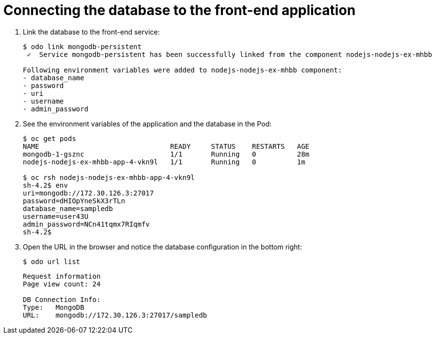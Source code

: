 // Module included in the following assemblies:
//
// * cli_reference/odo/creating-a-multicomponent-application-with-odo.adoc
// * cli_reference/odo/creating-an-application-with-a-database.adoc

[id="Connecting-the-database-to-the-front-end-application_{context}"]
= Connecting the database to the front-end application

. Link the database to the front-end service:
+
----
$ odo link mongodb-persistent
 ✓  Service mongodb-persistent has been successfully linked from the component nodejs-nodejs-ex-mhbb

Following environment variables were added to nodejs-nodejs-ex-mhbb component:
- database_name
- password
- uri
- username
- admin_password
----

. See the environment variables of the application and the database in the Pod:
+
----
$ oc get pods
NAME                                READY     STATUS    RESTARTS   AGE
mongodb-1-gsznc                     1/1       Running   0          28m
nodejs-nodejs-ex-mhbb-app-4-vkn9l   1/1       Running   0          1m

$ oc rsh nodejs-nodejs-ex-mhbb-app-4-vkn9l
sh-4.2$ env
uri=mongodb://172.30.126.3:27017
password=dHIOpYneSkX3rTLn
database_name=sampledb
username=user43U
admin_password=NCn41tqmx7RIqmfv
sh-4.2$
----

. Open the URL in the browser and notice the database configuration in the bottom right:
+
----
$ odo url list
----
+
----
Request information
Page view count: 24

DB Connection Info:
Type:	MongoDB
URL:	mongodb://172.30.126.3:27017/sampledb
----
